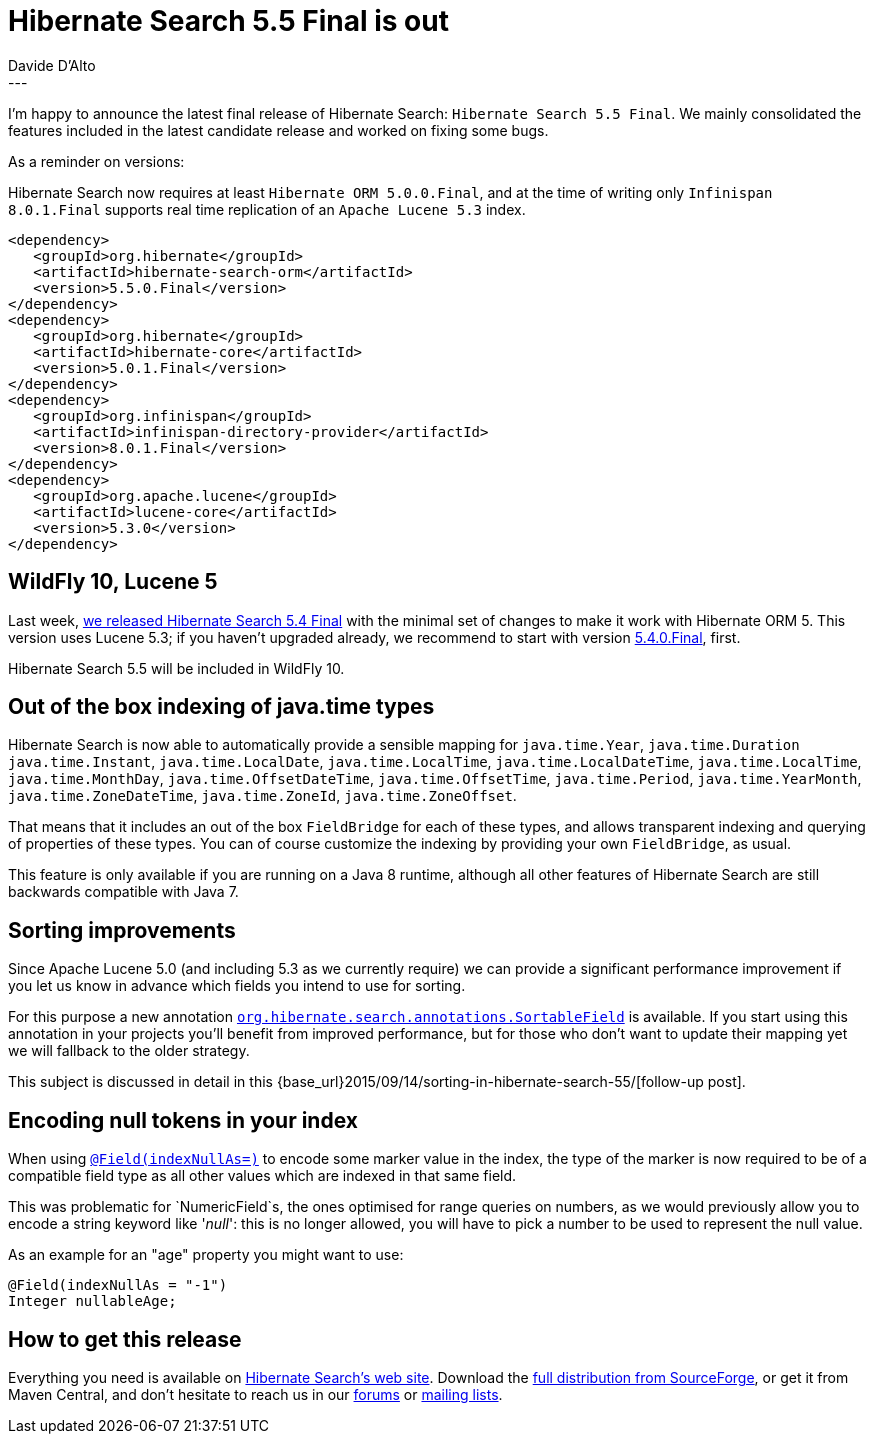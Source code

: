 = Hibernate Search 5.5 Final is out 
Davide D'Alto 
:awestruct-tags: [ "Hibernate Search", "Releases" ]
:awestruct-layout: blog-post
---

I'm happy to announce the latest final release of Hibernate Search: `Hibernate Search 5.5 Final`.
We mainly consolidated the features included in the latest candidate release
and worked on fixing some bugs.

As a reminder on versions:

Hibernate Search now requires at least `Hibernate ORM 5.0.0.Final`,
and at the time of writing only `Infinispan 8.0.1.Final` supports real time replication
of an `Apache Lucene 5.3` index.

====
[source, XML]
----
<dependency>
   <groupId>org.hibernate</groupId>
   <artifactId>hibernate-search-orm</artifactId>
   <version>5.5.0.Final</version>
</dependency>
<dependency>
   <groupId>org.hibernate</groupId>
   <artifactId>hibernate-core</artifactId>
   <version>5.0.1.Final</version>
</dependency>
<dependency>
   <groupId>org.infinispan</groupId>
   <artifactId>infinispan-directory-provider</artifactId>
   <version>8.0.1.Final</version>
</dependency>
<dependency>
   <groupId>org.apache.lucene</groupId>
   <artifactId>lucene-core</artifactId>
   <version>5.3.0</version>
</dependency>
----
====

== WildFly 10, Lucene 5

Last week, http://in.relation.to/2015/09/03/HS-5/[we released Hibernate Search 5.4 Final] with
the minimal set of changes to make it work with Hibernate ORM 5.
This version uses Lucene 5.3; if you haven't upgraded already, we recommend to start with version
http://hibernate.org/search/downloads/[5.4.0.Final], first.

Hibernate Search 5.5 will be included in WildFly 10.

== Out of the box indexing of java.time types 

Hibernate Search is now able to automatically provide a sensible mapping for `java.time.Year`, `java.time.Duration` `java.time.Instant`, `java.time.LocalDate`, `java.time.LocalTime`, `java.time.LocalDateTime`, `java.time.LocalTime`, `java.time.MonthDay`, `java.time.OffsetDateTime`, `java.time.OffsetTime`, `java.time.Period`, `java.time.YearMonth`, `java.time.ZoneDateTime`, `java.time.ZoneId`, `java.time.ZoneOffset`.

That means that it includes an out of the box `FieldBridge` for each of these types, and allows transparent indexing and querying of properties of these types.
You can of course customize the indexing by providing your own `FieldBridge`, as usual.

This feature is only available if you are running on a Java 8 runtime, although all other features of Hibernate Search are still backwards compatible with Java 7.

== Sorting improvements

Since Apache Lucene 5.0 (and including 5.3 as we currently require) we can provide a significant performance improvement if you let us know in advance which fields you intend to use for sorting.

For this purpose a new annotation http://docs.jboss.org/hibernate/search/5.5/api/org/hibernate/search/annotations/SortableField.html[`org.hibernate.search.annotations.SortableField`] is available.
If you start using this annotation in your projects you'll benefit from improved performance, but for those who don't want to update their mapping yet we will fallback to the older strategy.

This subject is discussed in detail in this {base_url}2015/09/14/sorting-in-hibernate-search-55/[follow-up post].

== Encoding null tokens in your index

When using http://docs.jboss.org/hibernate/search/5.5/api/org/hibernate/search/annotations/Field.html#indexNullAs--[`@Field(indexNullAs=)`] to encode some marker value in the index,
the type of the marker is now required to be of a compatible field type as all other values which are indexed in that same field.

This was problematic for `NumericField`s, the ones optimised for range queries on numbers, as we would previously allow you to encode a string keyword like '_null_': this is no longer allowed,
you will have to pick a number to be used to represent the null value.

As an example for an "age" property you might want to use:

====
[source, Java]
----
@Field(indexNullAs = "-1")
Integer nullableAge;
----
====

== How to get this release

Everything you need is available on http://hibernate.org/search[Hibernate Search's web site].
Download the http://sourceforge.net/projects/hibernate/files/hibernate-search/5.5.0.Final[full distribution from SourceForge],
or get it from Maven Central, and don't hesitate to reach us in our https://forums.hibernate.org/viewforum.php?f=9[forums] or http://hibernate.org/community/[mailing lists].

